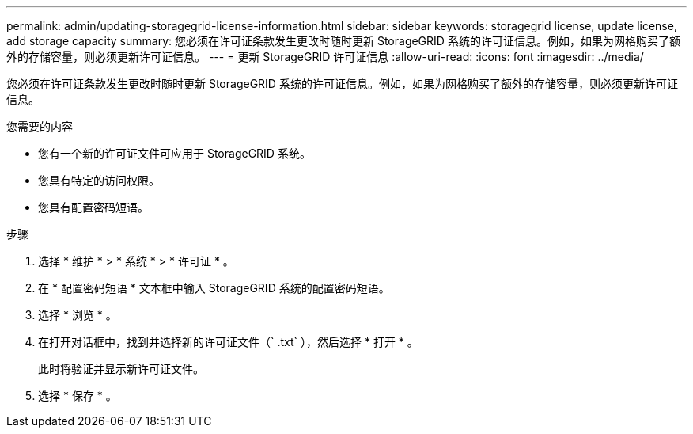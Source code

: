 ---
permalink: admin/updating-storagegrid-license-information.html 
sidebar: sidebar 
keywords: storagegrid license, update license, add storage capacity 
summary: 您必须在许可证条款发生更改时随时更新 StorageGRID 系统的许可证信息。例如，如果为网格购买了额外的存储容量，则必须更新许可证信息。 
---
= 更新 StorageGRID 许可证信息
:allow-uri-read: 
:icons: font
:imagesdir: ../media/


[role="lead"]
您必须在许可证条款发生更改时随时更新 StorageGRID 系统的许可证信息。例如，如果为网格购买了额外的存储容量，则必须更新许可证信息。

.您需要的内容
* 您有一个新的许可证文件可应用于 StorageGRID 系统。
* 您具有特定的访问权限。
* 您具有配置密码短语。


.步骤
. 选择 * 维护 * > * 系统 * > * 许可证 * 。
. 在 * 配置密码短语 * 文本框中输入 StorageGRID 系统的配置密码短语。
. 选择 * 浏览 * 。
. 在打开对话框中，找到并选择新的许可证文件（` .txt` ），然后选择 * 打开 * 。
+
此时将验证并显示新许可证文件。

. 选择 * 保存 * 。

